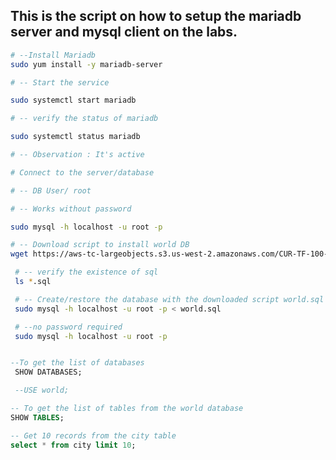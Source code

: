 ** This is the script on how to setup the mariadb server and mysql client on the labs.
#+begin_src bash
  # --Install Mariadb
  sudo yum install -y mariadb-server

  # -- Start the service 

  sudo systemctl start mariadb

  # -- verify the status of mariadb

  sudo systemctl status mariadb

  # -- Observation : It's active 

  # Connect to the server/database

  # -- DB User/ root

  # -- Works without password 

  sudo mysql -h localhost -u root -p

  # -- Download script to install world DB 
  wget https://aws-tc-largeobjects.s3.us-west-2.amazonaws.com/CUR-TF-100-RSDBAS-3-124627/268-lab-DF-database-table-operations/s3/world.sql 

   # -- verify the existence of sql 
   ls *.sql

   # -- Create/restore the database with the downloaded script world.sql
   sudo mysql -h localhost -u root -p < world.sql

   # --no password required 
   sudo mysql -h localhost -u root -p
#+end_src
 
#+begin_src sql

--To get the list of databases
 SHOW DATABASES;
 
 --USE world;

-- To get the list of tables from the world database
SHOW TABLES; 

-- Get 10 records from the city table 
select * from city limit 10;
#+end_src

 
